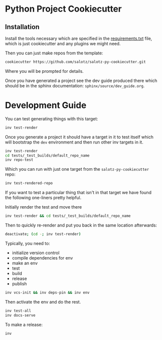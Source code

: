 * Python Project Cookiecutter

** Installation

Install the tools necessary which are specified in the
[[file:requirements.txt][requirements.txt]] file, which is just cookiecutter and any plugins we
might need.

Then you can just make repos from the template:

#+begin_src bash
cookiecutter https://github.com/salotz/salotz-py-cookiecutter.git
#+end_src

Where you will be prompted for details.

Once you have generated a project see the dev guide produced there
which should be in the sphinx documentation:
~sphinx/source/dev_guide.org~.


* Development Guide

# TODO: move this strategy upstream to the meta-cookicutter

You can test generating things with this target:

#+begin_src bash
inv test-render
#+end_src

Once you generate a project it should have a target in it to test
itself which will bootstrap the ~dev~ environment and then run other
inv targets in it.

#+begin_src bash
inv test-render
cd tests/_test_builds/default_repo_name
inv repo-test
#+end_src

Which you can run with just one target from the
~salotz-py-cookiecutter~ repo:

#+begin_src bash
inv test-rendered-repo
#+end_src


If you want to test a particular thing that isn't in that target we
have found the following one-liners pretty helpful.

Initially render the test and move there

#+begin_src bash
inv test-render && cd tests/_test_builds/default_repo_name
#+end_src

Then to quickly re-render and put you back in the same location
afterwards:

#+begin_src bash
deactivate; (cd -; inv test-render)
#+end_src

Typically, you need to:

- initialize version control
- compile dependencies for env
- make an env
- test
- build
- release
- publish

#+begin_src bash
inv vcs-init && inv deps-pin && inv env
#+end_src

Then activate the env and do the rest.

#+begin_src bash
inv test-all
inv docs-serve
#+end_src

To make a release:

#+begin_src bash
inv 
#+end_src
